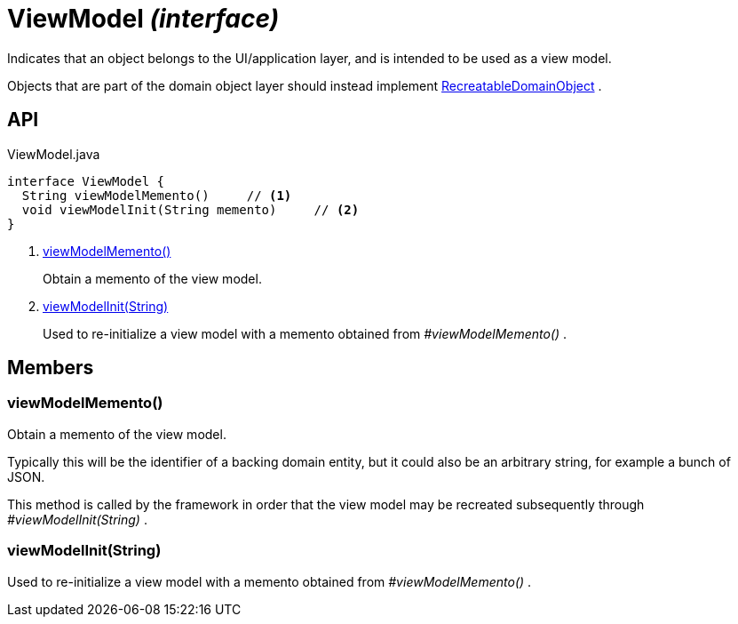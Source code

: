 = ViewModel _(interface)_
:Notice: Licensed to the Apache Software Foundation (ASF) under one or more contributor license agreements. See the NOTICE file distributed with this work for additional information regarding copyright ownership. The ASF licenses this file to you under the Apache License, Version 2.0 (the "License"); you may not use this file except in compliance with the License. You may obtain a copy of the License at. http://www.apache.org/licenses/LICENSE-2.0 . Unless required by applicable law or agreed to in writing, software distributed under the License is distributed on an "AS IS" BASIS, WITHOUT WARRANTIES OR  CONDITIONS OF ANY KIND, either express or implied. See the License for the specific language governing permissions and limitations under the License.

Indicates that an object belongs to the UI/application layer, and is intended to be used as a view model.

Objects that are part of the domain object layer should instead implement xref:refguide:applib:index/RecreatableDomainObject.adoc[RecreatableDomainObject] .

== API

[source,java]
.ViewModel.java
----
interface ViewModel {
  String viewModelMemento()     // <.>
  void viewModelInit(String memento)     // <.>
}
----

<.> xref:#viewModelMemento__[viewModelMemento()]
+
--
Obtain a memento of the view model.
--
<.> xref:#viewModelInit__String[viewModelInit(String)]
+
--
Used to re-initialize a view model with a memento obtained from _#viewModelMemento()_ .
--

== Members

[#viewModelMemento__]
=== viewModelMemento()

Obtain a memento of the view model.

Typically this will be the identifier of a backing domain entity, but it could also be an arbitrary string, for example a bunch of JSON.

This method is called by the framework in order that the view model may be recreated subsequently through _#viewModelInit(String)_ .

[#viewModelInit__String]
=== viewModelInit(String)

Used to re-initialize a view model with a memento obtained from _#viewModelMemento()_ .
